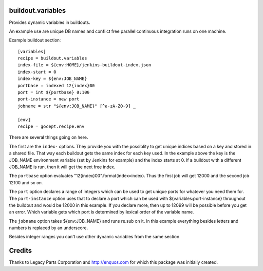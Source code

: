 buildout.variables
==================

Provides dynamic variables in buildouts.

An example use are unique DB names and conflict free parallel continuous integration runs on one machine.

Example buildout section::

    [variables]
    recipe = buildout.variables
    index-file = ${env:HOME}/jenkins-buildout-index.json
    index-start = 0
    index-key = ${env:JOB_NAME}
    portbase = indexed 12{index}00
    port = int ${portbase} 0:100
    port-instance = new port
    jobname = str "${env:JOB_NAME}" [^a-zA-Z0-9] _

    [env]
    recipe = gocept.recipe.env

There are several things going on here.

The first are the ``index-`` options. They provide you with the possiblity to get unique indices based on a key and stored in a shared file. That way each buildout gets the same index for each key used. In the example above the key is the JOB_NAME environment variable (set by Jenkins for example) and the index starts at 0. If a buildout with a different JOB_NAME is run, then it will get the next free index.

The ``portbase`` option evaluates "12{index}00".format(index=index). Thus the
first job will get 12000 and the second job 12100 and so on.

The ``port`` option declares a range of integers which can be used to get unique ports for whatever you need them for. The ``port-instance`` option uses that to declare a port which can be used with ${variables:port-instance} throughout the buildout and would be 12000 in this example. If you declare more, then up to 12099 will be possible before you get an error. Which variable
gets which port is determined by lexical order of the variable name.

The ``jobname`` option takes ${env:JOB_NAME} and runs re.sub on it. In this example everything besides letters and numbers is replaced by an underscore.

Besides integer ranges you can't use other dynamic variables from the same section.

Credits
=======

Thanks to Legacy Parts Corporation and http://enquos.com for which this package was initially created.